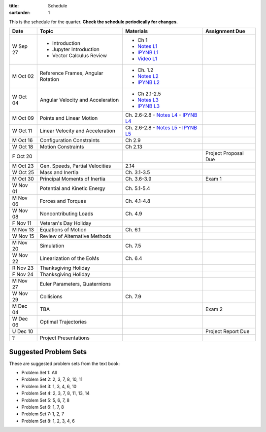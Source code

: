 :title: Schedule
:sortorder: 1

This is the schedule for the quarter. **Check the schedule periodically for
changes.**

=============  ====================================  ===============  =====
Date           Topic                                 Materials        Assignment Due
=============  ====================================  ===============  =====
W Sep 27       - Introduction                        - Ch 1
               - Jupyter Introduction                - `Notes L1`_
               - Vector Calculus Review              - `IPYNB L1`_
                                                     - `Video L1`_
-------------  ------------------------------------  ---------------  -----
M Oct 02       Reference Frames, Angular Rotation    - Ch. 1.2
                                                     - `Notes L2`_
                                                     - `IPYNB L2`_
W Oct 04       Angular Velocity and Acceleration     - Ch 2.1-2.5
                                                     - `Notes L3`_
                                                     - `IPYNB L3`_
-------------  ------------------------------------  ---------------  -----
M Oct 09       Points and Linear Motion              Ch. 2.6-2.8
                                                     - `Notes L4`_
                                                     - `IPYNB L4`_
W Oct 11       Linear Velocity and Acceleration      Ch. 2.6-2.8
                                                     - `Notes L5`_
                                                     - `IPYNB L5`_
-------------  ------------------------------------  ---------------  -----
M Oct 16       Configuration Constraints             Ch 2.9
W Oct 18       Motion Constraints                    Ch 2.13
F Oct 20                                                              Project Proposal Due
-------------  ------------------------------------  ---------------  -----
M Oct 23       Gen. Speeds, Partial Velocities       2.14
W Oct 25       Mass and Inertia                      Ch. 3.1-3.5
-------------  ------------------------------------  ---------------  -----
M Oct 30       Principal Moments of Inertia          Ch. 3.6-3.9      Exam 1
W Nov 01       Potential and Kinetic Energy          Ch. 5.1-5.4
-------------  ------------------------------------  ---------------  -----
M Nov 06       Forces and Torques                    Ch. 4.1-4.8
W Nov 08       Noncontributing Loads                 Ch. 4.9
F Nov 11       Veteran's Day Holiday
-------------  ------------------------------------  ---------------  -----
M Nov 13       Equations of Motion                   Ch. 6.1
W Nov 15       Review of Alternative Methods
-------------  ------------------------------------  ---------------  -----
M Nov 20       Simulation                            Ch. 7.5
W Nov 22       Linearization of the EoMs             Ch. 6.4
R Nov 23       Thanksgiving Holiday
F Nov 24       Thanksgiving Holiday
-------------  ------------------------------------  ---------------  -----
M Nov 27       Euler Parameters, Quaternions
W Nov 29       Collisions                            Ch. 7.9
-------------  ------------------------------------  ---------------  -----
M Dec 04       TBA                                                    Exam 2
W Dec 06       Optimal Trajectories
U Dec 10                                                              Project Report Due
-------------  ------------------------------------  ---------------  -----
?              Project Presentations
=============  ====================================  ===============  =====

Suggested Problem Sets
======================

These are suggested problem sets from the text book:

- Problem Set 1: All
- Problem Set 2: 2, 3, 7, 8, 10, 11
- Problem Set 3: 1, 3, 4, 6, 10
- Problem Set 4: 2, 3, 7, 8, 11, 13, 14
- Problem Set 5: 5, 6, 7, 8
- Problem Set 6: 1, 7, 8
- Problem Set 7: 1, 2, 7
- Problem Set 8: 1, 2, 3, 4, 6

.. _Notes L1: {filename}/lecture-notes/mae223-l1.pdf
.. _Notes L2: {filename}/lecture-notes/mae223-l2.pdf
.. _Notes L3: {filename}/lecture-notes/mae223-l3.pdf
.. _Notes L4: {filename}/lecture-notes/mae223-l4.pdf
.. _Notes L5: {filename}/lecture-notes/mae223-l5.pdf

.. _IPYNB L1: {filename}/lecture-notebooks/mae223_l1.ipynb
.. _IPYNB L2: {filename}/lecture-notebooks/mae223_l2.ipynb
.. _IPYNB L3: {filename}/lecture-notebooks/mae223_l3.ipynb
.. _IPYNB L4: {filename}/lecture-notebooks/mae223_l4.ipynb
.. _IPYNB L5: {filename}/lecture-notebooks/mae223_l5.ipynb

.. _Video L1: https://youtu.be/1Tyxgv7RUdk
